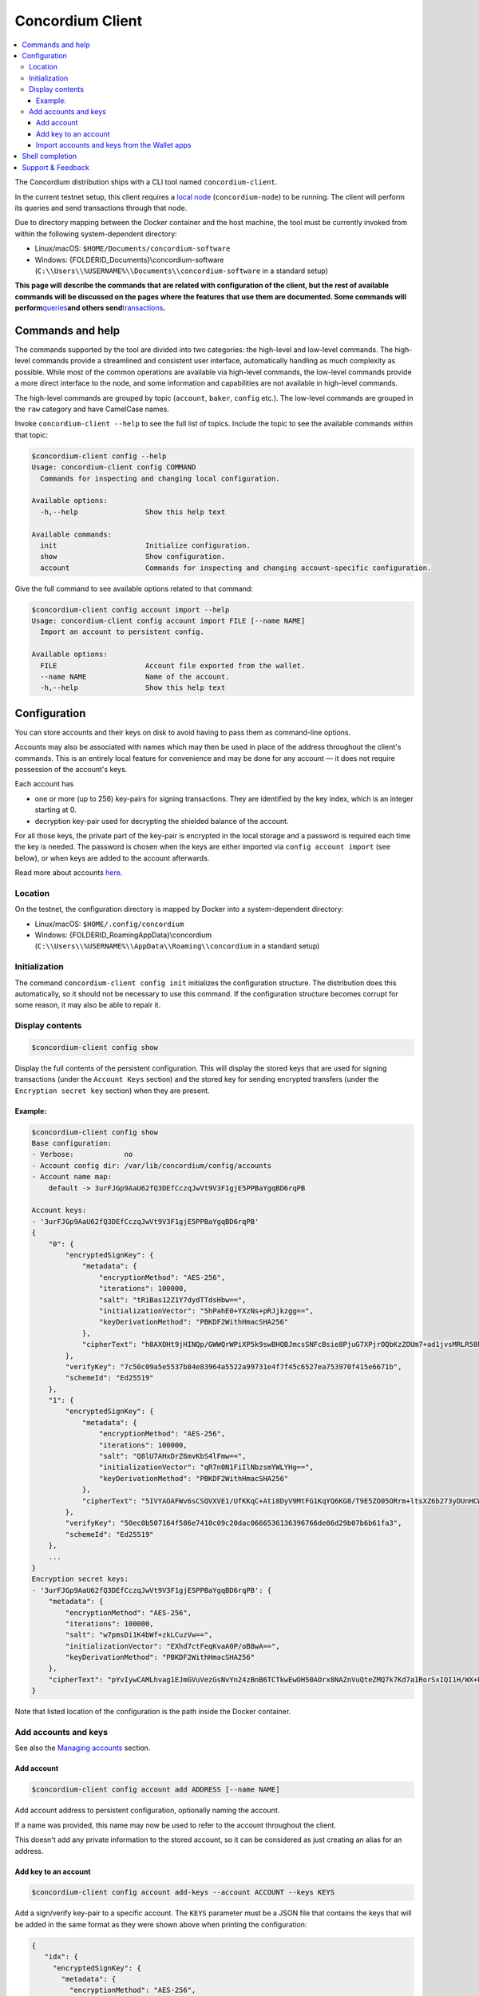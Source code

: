 .. _Commands and help: #commands-and-help
.. _Configuration: #configuration
.. _Location: #location
.. _Initialization: #initialization
.. _Display contents: #display-contents
.. _Add accounts and keys: #add-accounts-and-keys
.. _Add account: #add-account
.. _Add key to an account: #add-key-to-an-account
.. _Import accounts and keys from the Wallet apps: #import-accounts-and-keys-from-the-wallet-apps
.. _Shell completion: #shell-completion
.. _local node: /testnet/docs/quickstart-node
.. _queries: /testnet/docs/queries
.. _transactions: /testnet/docs/transactions
.. _Concordium ID: /testnet/docs/downloads#concordium-id
.. _framework: https://github.com/pcapriotti/optparse-applicative#bash-zsh-and-fish-completions
.. _Discord: https://discord.com/invite/xWmQ5tp
.. _here: /testnet/docs/managing-accounts
.. _Managing accounts: /testnet/docs/managing-accounts

=================
Concordium Client
=================

.. contents::
   :local:
   :backlinks: none


The Concordium distribution ships with a CLI tool named ``concordium-client``.

In the current testnet setup, this client requires a `local node`_
(``concordium-node``) to be running. The client will perform its queries and
send transactions through that node.

Due to directory mapping between the Docker container and the host machine, the
tool must be currently invoked from within the following system-dependent
directory:

-  Linux/macOS: ``$HOME/Documents/concordium-software``
-  Windows: {FOLDERID_Documents}\\concordium-software
   (``C:\\Users\\%USERNAME%\\Documents\\concordium-software`` in a
   standard setup)

**This page will describe the commands that are related with configuration of
the client, but the rest of available commands will be discussed on the pages
where the features that use them are documented. Some commands will perform**\
`queries`_\ **and others send**\ `transactions`_\ **.**

Commands and help
=================

The commands supported by the tool are divided into two categories: the
high-level and low-level commands. The high-level commands provide a streamlined
and consistent user interface, automatically handling as much complexity as
possible. While most of the common operations are available via high-level
commands, the low-level commands provide a more direct interface to the node,
and some information and capabilities are not available in high-level commands.

The high-level commands are grouped by topic (``account``, ``baker``, ``config``
etc.). The low-level commands are grouped in the ``raw`` category and have
CamelCase names.

Invoke ``concordium-client --help`` to see the full list of topics. Include the
topic to see the available commands within that topic:

.. code-block:: console

   $concordium-client config --help
   Usage: concordium-client config COMMAND
     Commands for inspecting and changing local configuration.

   Available options:
     -h,--help                Show this help text

   Available commands:
     init                     Initialize configuration.
     show                     Show configuration.
     account                  Commands for inspecting and changing account-specific configuration.

Give the full command to see available options related to that command:

.. code-block:: console

   $concordium-client config account import --help
   Usage: concordium-client config account import FILE [--name NAME]
     Import an account to persistent config.

   Available options:
     FILE                     Account file exported from the wallet.
     --name NAME              Name of the account.
     -h,--help                Show this help text

Configuration
=============

You can store accounts and their keys on disk to avoid having to pass them as
command-line options.

Accounts may also be associated with names which may then be used in place of
the address throughout the client's commands. This is an entirely local feature
for convenience and may be done for any account — it does not require possession
of the account's keys.

Each account has

-  one or more (up to 256) key-pairs for signing transactions. They are
   identified by the key index, which is an integer starting at 0.
-  decryption key-pair used for decrypting the shielded balance of the
   account.

For all those keys, the private part of the key-pair is encrypted in the local
storage and a password is required each time the key is needed. The password is
chosen when the keys are either imported via ``config account import`` (see
below), or when keys are added to the account afterwards.

Read more about accounts `here`_.

Location
--------

On the testnet, the configuration directory is mapped by Docker into a
system-dependent directory:

-  Linux/macOS: ``$HOME/.config/concordium``
-  Windows: {FOLDERID_RoamingAppData}\\concordium
   (``C:\\Users\\%USERNAME%\\AppData\\Roaming\\concordium`` in a
   standard setup)


Initialization
--------------

The command ``concordium-client config init`` initializes the configuration
structure. The distribution does this automatically, so it should not be
necessary to use this command. If the configuration structure becomes corrupt
for some reason, it may also be able to repair it.

Display contents
----------------

.. code-block:: console

   $concordium-client config show

Display the full contents of the persistent configuration. This will display the
stored keys that are used for signing transactions (under the ``Account Keys``
section) and the stored key for sending encrypted transfers (under the
``Encryption secret key`` section) when they are present.

Example:
~~~~~~~~

.. code-block:: console

   $concordium-client config show
   Base configuration:
   - Verbose:            no
   - Account config dir: /var/lib/concordium/config/accounts
   - Account name map:
       default -> 3urFJGp9AaU62fQ3DEfCczqJwVt9V3F1gjE5PPBaYgqBD6rqPB

   Account keys:
   - '3urFJGp9AaU62fQ3DEfCczqJwVt9V3F1gjE5PPBaYgqBD6rqPB'
   {
       "0": {
           "encryptedSignKey": {
               "metadata": {
                   "encryptionMethod": "AES-256",
                   "iterations": 100000,
                   "salt": "tRiBas12Z1Y7dydTTdsHbw==",
                   "initializationVector": "5hPahE0+YXzNs+pRJjkzgg==",
                   "keyDerivationMethod": "PBKDF2WithHmacSHA256"
               },
               "cipherText": "h8AXOHt9jHINQp/GWWQrWPiXP5k9swBHQBJmcsSNFcBsie8PjuG7XPjrOQbKzZOUm7+ad1jvsMRLR58hqxKPbRUCcM8+j3O1pWtbycSItE8="
           },
           "verifyKey": "7c50c09a5e5537b84e83964a5522a99731e4f7f45c6527ea753970f415e6671b",
           "schemeId": "Ed25519"
       },
       "1": {
           "encryptedSignKey": {
               "metadata": {
                   "encryptionMethod": "AES-256",
                   "iterations": 100000,
                   "salt": "Q8lU7AHxDrZ6mvKbS4lFmw==",
                   "initializationVector": "qR7n0N1FiIlNbzsmYWLYHg==",
                   "keyDerivationMethod": "PBKDF2WithHmacSHA256"
               },
               "cipherText": "5IVYAOAFWv6sCSQVXVE1/UfKKqC+Ati8DyV9MtFG1KqYQ6KG8/T9E5ZO05ORrm+ltsXZ6b273yDUnHCWtoErNzmKlqGRS7cIO/rwtDEg3nQ="
           },
           "verifyKey": "50ec0b507164f586e7410c09c20dac0666536136396766de06d29b07b6b61fa3",
           "schemeId": "Ed25519"
       },
       ...
   }
   Encryption secret keys:
   - '3urFJGp9AaU62fQ3DEfCczqJwVt9V3F1gjE5PPBaYgqBD6rqPB': {
       "metadata": {
           "encryptionMethod": "AES-256",
           "iterations": 100000,
           "salt": "w7pmsDi1K4bWf+zkLCuzVw==",
           "initializationVector": "EXhd7ctFeqKvaA0P/oB8wA==",
           "keyDerivationMethod": "PBKDF2WithHmacSHA256"
       },
       "cipherText": "pYvIywCAMLhvag1EJmGVuVezGsNvYn24zBnB6TCTkwEwOH50AOrx8NAZnVuQteZMQ7k7Kd7a1RorSxIQI1H/WX+Usi8f3VLnzdZFJmbk4Cme+dcgAbI+wWr0hisgrCDl"
   }

Note that listed location of the configuration is the path inside the Docker
container.

Add accounts and keys
---------------------

See also the `Managing accounts`_ section.

Add account
~~~~~~~~~~~

.. code-block:: console

   $concordium-client config account add ADDRESS [--name NAME]

Add account address to persistent configuration, optionally naming the account.

If a name was provided, this name may now be used to refer to the account
throughout the client.

This doesn't add any private information to the stored account, so it can be
considered as just creating an alias for an address.

Add key to an account
~~~~~~~~~~~~~~~~~~~~~

.. code-block:: console

   $concordium-client config account add-keys --account ACCOUNT --keys KEYS

Add a sign/verify key-pair to a specific account. The ``KEYS`` parameter must be
a JSON file that contains the keys that will be added in the same format as they
were shown above when printing the configuration:

.. code-block:: js

   {
      "idx": {
        "encryptedSignKey": {
          "metadata": {
            "encryptionMethod": "AES-256",
            "iterations": ...,
            "salt": ...,
            "initializationVector": ...,
            "keyDerivationMethod": "PBKDF2WithHmacSHA256"
          },
          "cipherText": ...
        },
        "verifyKey": ...,
        "schemeId": "Ed25519"
      },
      ...
    }


Import accounts and keys from the Wallet apps
~~~~~~~~~~~~~~~~~~~~~~~~~~~~~~~~~~~~~~~~~~~~~

.. code-block:: console

   $concordium-client config account import FILE [--name NAME]``

Import the keys of one or more accounts from a JSON file exported from the
`Concordium ID`_ app.

The ``--name`` option selects which account to import and imports it with this
name. If it's omitted, all accounts in the file are imported under their
existing names.

Shell completion
================

The ``concordium-client`` has support for generating completion functions for
bash, zsh, and fish.

For bash, the command for installing the completions is:

.. code-block:: console

   $source <(concordium-client --bash-completion-script `which concordium-client`)

Replace ``--bash-completion-script`` by ``--zsh-completion-script`` or
``--fish-completion-script`` for zsh and fish, respectively.

See the documentation of the `framework`_ used to implement the command
structure of ``concordium-client`` for more details.


.. _support--feedback:

Support & Feedback
==================

If you run into any issues or have suggestions, post your question or feedback
on `Discord`_, or contact us at testnet@concordium.com.


